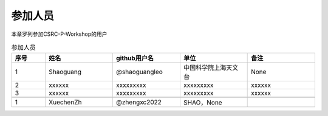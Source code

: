 .. _users:

参加人员
=================

本章罗列参加CSRC-P-Workshop的用户

.. csv-table:: 参加人员
   :header: "序号", "姓名", "github用户名", "单位", "备注"
   :widths: 10, 20, 20, 20, 20

   1, Shaoguang, @shaoguangleo, 中国科学院上海天文台, None
   2, xxxxxx, xxxxxxxxx, xxxxxxxxx, xxxxxx
   3, xxxxxx, xxxxxxxxx, xxxxxxxxx, xxxxxx

   1, XuechenZh, @zhengxc2022, SHAO，None
